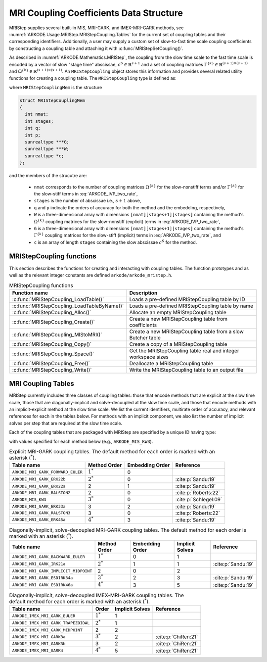.. ----------------------------------------------------------------
   Programmer(s): Daniel R. Reynolds @ SMU
   ----------------------------------------------------------------
   SUNDIALS Copyright Start
   Copyright (c) 2002-2024, Lawrence Livermore National Security
   and Southern Methodist University.
   All rights reserved.

   See the top-level LICENSE and NOTICE files for details.

   SPDX-License-Identifier: BSD-3-Clause
   SUNDIALS Copyright End
   ----------------------------------------------------------------

.. _ARKODE.Usage.MRIStep.MRIStepCoupling:

MRI Coupling Coefficients Data Structure
----------------------------------------

MRIStep supplies several built-in MIS, MRI-GARK, and IMEX-MRI-GARK methods, see
:numref:`ARKODE.Usage.MRIStep.MRIStepCoupling.Tables` for the current set of coupling
tables and their corresponding identifiers. Additionally, a user may supply a
custom set of slow-to-fast time scale coupling coefficients by constructing a
coupling table and attaching it with :c:func:`MRIStepSetCoupling()`.

As described in :numref:`ARKODE.Mathematics.MRIStep`, the coupling from the slow time
scale to the fast time scale is encoded by a vector of slow "stage time"
abscissae, :math:`c^S \in \mathbb{R}^{s+1}` and a set of coupling matrices
:math:`\Gamma^{\{k\}}\in\mathbb{R}^{(s+1)\times(s+1)}` and
:math:`\Omega^{\{k\}}\in\mathbb{R}^{(s+1)\times(s+1)}`. An ``MRIStepCoupling``
object stores this information and provides several related utility functions
for creating a coupling table. The ``MRIStepCoupling`` type is defined as:

.. c:type:: MRIStepCouplingMem *MRIStepCoupling

where ``MRIStepCouplingMem`` is the structure

.. code-block:: c

   struct MRIStepCouplingMem
   {
     int nmat;
     int stages;
     int q;
     int p;
     sunrealtype ***G;
     sunrealtype ***W;
     sunrealtype *c;
   };

and the members of the strucutre are:

   * ``nmat`` corresponds to the number of coupling matrices
     :math:`\Omega^{\{k\}}` for the slow-nonstiff terms and/or
     :math:`\Gamma^{\{k\}}` for the slow-stiff terms in :eq:`ARKODE_IVP_two_rate`,

   * ``stages`` is the number of abscissae i.e., :math:`s+1` above,

   * ``q`` and ``p`` indicate the orders of accuracy for both the method and
     the embedding, respectively,

   * ``W`` is a three-dimensional array with dimensions
     ``[nmat][stages+1][stages]`` containing the method's :math:`\Omega^{\{k\}}`
     coupling matrices for the slow-nonstiff (explicit) terms in
     :eq:`ARKODE_IVP_two_rate`,

   * ``G`` is a three-dimensional array with dimensions
     ``[nmat][stages+1][stages]`` containing the method's :math:`\Gamma^{\{k\}}`
     coupling matrices for the slow-stiff (implicit) terms in
     :eq:`ARKODE_IVP_two_rate`, and

   * ``c`` is an array of length ``stages`` containing the slow abscissae
     :math:`c^S` for the method.


.. _ARKODE.Usage.MRIStep.MRIStepCoupling.Functions:

MRIStepCoupling functions
^^^^^^^^^^^^^^^^^^^^^^^^^^^

This section describes the functions for creating and interacting with coupling
tables. The function prototypes and as well as the relevant integer constants
are defined ``arkode/arkode_mristep.h``.

.. _ARKODE.Usage.MRIStep.MRIStepCoupling.Functions.Table:
.. table:: MRIStepCoupling functions

   +---------------------------------------------+--------------------------------------------------------------------+
   | Function name                               | Description                                                        |
   +=============================================+====================================================================+
   | :c:func:`MRIStepCoupling_LoadTable()`       | Loads a pre-defined MRIStepCoupling table by ID                    |
   +---------------------------------------------+--------------------------------------------------------------------+
   | :c:func:`MRIStepCoupling_LoadTableByName()` | Loads a pre-defined MRIStepCoupling table by name                  |
   +---------------------------------------------+--------------------------------------------------------------------+
   | :c:func:`MRIStepCoupling_Alloc()`           | Allocate an empty MRIStepCoupling table                            |
   +---------------------------------------------+--------------------------------------------------------------------+
   | :c:func:`MRIStepCoupling_Create()`          | Create a new MRIStepCoupling table from coefficients               |
   +---------------------------------------------+--------------------------------------------------------------------+
   | :c:func:`MRIStepCoupling_MIStoMRI()`        | Create a new MRIStepCoupling table from a slow Butcher table       |
   +---------------------------------------------+--------------------------------------------------------------------+
   | :c:func:`MRIStepCoupling_Copy()`            | Create a copy of a MRIStepCoupling table                           |
   +---------------------------------------------+--------------------------------------------------------------------+
   | :c:func:`MRIStepCoupling_Space()`           | Get the MRIStepCoupling table real and integer workspace sizes     |
   +---------------------------------------------+--------------------------------------------------------------------+
   | :c:func:`MRIStepCoupling_Free()`            | Deallocate a MRIStepCoupling table                                 |
   +---------------------------------------------+--------------------------------------------------------------------+
   | :c:func:`MRIStepCoupling_Write()`           | Write the MRIStepCoupling table to an output file                  |
   +---------------------------------------------+--------------------------------------------------------------------+


.. c:function:: MRIStepCoupling MRIStepCoupling_LoadTable(ARKODE_MRITableID method)

   Retrieves a specified coupling table. For further information on the current
   set of coupling tables and their corresponding identifiers, see
   :numref:`ARKODE.Usage.MRIStep.MRIStepCoupling.Tables`.

   :param method: the coupling table identifier.

   :return value:  An :c:type:`MRIStepCoupling` structure if successful. A ``NULL``
                   pointer if *method* was invalid or an allocation error occurred.


.. c:function:: MRIStepCoupling MRIStepCoupling_LoadTableByName(const char *method)

   Retrieves a specified coupling table. For further information on the current
   set of coupling tables and their corresponding name, see
   :numref:`ARKODE.Usage.MRIStep.MRIStepCoupling.Tables`.

   :param method: the coupling table name.

   :return value: An :c:type:`MRIStepCoupling` structure if successful.
                  A ``NULL`` pointer if *method* was invalid, *method* was
                  ``"ARKODE_MRI_NONE"``, or an allocation error occurred.

   .. note::

      This function is case sensitive.


.. c:function:: MRIStepCoupling MRIStepCoupling_Alloc(int nmat, int stages, int type)

   Allocates an empty MRIStepCoupling table.

   :param nmat: number of :math:`\Omega^{\{k\}}` and/or :math:`\Gamma^{\{k\}}`
        matrices in the coupling table.
   :param stages: number of stages in the coupling table.
   :param type: the method type: explicit (0), implicit (1), or ImEx (2).

   :return value: An :c:type:`MRIStepCoupling` structure if successful.
                  A ``NULL`` pointer if *stages* or *type* was invalid or an allocation error
                  occurred.

   .. note::

      For explicit methods only the W array is allocated, with implicit methods
      only the G array is allocated, and for ImEx methods both W and G are
      allocated.


.. c:function:: MRIStepCoupling MRIStepCoupling_Create(int nmat, int stages, int q, int p, sunrealtype *W, sunrealtype *G, sunrealtype *c)

   Allocates a coupling table and fills it with the given values.

   :param nmat: number of :math:`\Omega^{\{k\}}` and/or :math:`\Gamma^{\{k\}}`
                matrices in the coupling table.
   :param stages: number of stages in the method.
   :param q: global order of accuracy for the method.
   :param p: global order of accuracy for the embedded method.
   :param W: array of coefficients defining the explicit coupling matrices
             :math:`\Omega^{\{k\}}`. If the slow method is implicit pass ``NULL``.
   :param G: array of coefficients defining the implicit coupling matrices
             :math:`\Gamma^{\{k\}}`. If the slow method is explicit pass ``NULL``.
   :param c: array of slow abscissae for the MRI method. The entries should be
             stored as a 1D array of length ``stages``.

   :return value:  An :c:type:`MRIStepCoupling` structure if successful.
                   A ``NULL`` pointer if ``stages`` was invalid, an allocation error occurred,
                   or the input data arrays are inconsistent with the method type.

   .. note::

      The arrays *W* and *G* are assumed to have different sizes depending
      on the embedding input, *p*.

      Non-embedded methods should be indicated by an input *p=0*, in which
      case *W* and/or *G* should have entries stored as a 1D array of size
      ``nmat * stages * stages``, in row-major order.

      Embedded methods should be indicated by an input *p>0*, in which
      case *W* and/or *G* should have entries stored as a 1D array of size
      ``nmat * (stages+1) * stages``, in row-major order.  The additional
      "row" is assumed to hold the embedding coefficients.

.. c:function:: MRIStepCoupling MRIStepCoupling_MIStoMRI(ARKodeButcherTable B, int q, int p)

   Creates an MRI coupling table for a traditional MIS method based on the slow
   Butcher table *B*, following the formula shown in :eq:`ARKODE_MIS_to_MRI`

   :param B: the :c:type:`ARKodeButcherTable` for the "slow" MIS method.
   :param q: the overall order of the MIS/MRI method.
   :param p: the overall order of the MIS/MRI embedding.

   :return value: An :c:type:`MRIStepCoupling` structure if successful.
                  A ``NULL`` pointer if an allocation error occurred.

   .. note::

      The :math:`s`-stage slow Butcher table must have an explicit first stage
      (i.e., :math:`c_1=0` and :math:`A_{1,j}=0` for :math:`1\le j\le s`) and
      sorted abscissae (i.e., :math:`c_{i} \ge c_{i-1}` for :math:`2\le i\le s`).

      Since an MIS method is at most third order accurate, and even then only if
      it meets certain compatibility criteria (see :eq:`ARKODE_MIS_order3`), the values
      of *q* and *p* may differ from the method and embedding orders of accuracy
      for the Runge--Kutta method encoded in *B*, which is why these arguments
      should be supplied separately.

      If *p>0* is input, then the table *B* must include embedding coefficients.


.. c:function:: MRIStepCoupling MRIStepCoupling_Copy(MRIStepCoupling C)

   Creates copy of the given coupling table.

   :param C: the coupling table to copy.

   :return value: An :c:type:`MRIStepCoupling` structure if successful.
                  A ``NULL`` pointer if an allocation error occurred.


.. c:function:: void MRIStepCoupling_Space(MRIStepCoupling C, sunindextype *liw, sunindextype *lrw)

   Get the real and integer workspace size for a coupling table.

   :param C: the coupling table.
   :param lenrw: the number of ``sunrealtype`` values in the coupling table
                 workspace.
   :param leniw: the number of integer values in the coupling table workspace.

   :retval ARK_SUCCESS: if successful.
   :retval ARK_MEM_NULL: if the Butcher table memory was ``NULL``.


.. c:function:: void MRIStepCoupling_Free(MRIStepCoupling C)

   Deallocate the coupling table memory.

   :param C: the coupling table.

.. c:function:: void MRIStepCoupling_Write(MRIStepCoupling C, FILE *outfile)

   Write the coupling table to the provided file pointer.

   :param C: the coupling table.
   :param outfile: pointer to use for printing the table.

   .. note::

      The *outfile* argument can be ``stdout`` or ``stderr``, or it may point to
      a specific file created using ``fopen``.





.. _ARKODE.Usage.MRIStep.MRIStepCoupling.Tables:

MRI Coupling Tables
^^^^^^^^^^^^^^^^^^^

MRIStep currently includes three classes of coupling tables: those that encode
methods that are explicit at the slow time scale, those that are
diagonally-implicit and solve-decoupled at the slow time scale, and those that
encode methods with an implicit-explicit method at the slow time scale.  We list
the current identifiers, multirate order of accuracy, and relevant references
for each in the tables below. For methods with an implicit component, we also
list the number of implicit solves per step that are required at the slow time
scale.

Each of the coupling tables that are packaged with MRIStep are specified by a
unique ID having type:

.. c:type:: int ARKODE_MRITableID

with values specified for each method below (e.g., ``ARKODE_MIS_KW3``).



.. table:: Explicit MRI-GARK coupling tables. The default method for each order
           is marked with an asterisk (:math:`^*`).

   =================================  ============  ===============  =====================
   Table name                         Method Order  Embedding Order  Reference
   =================================  ============  ===============  =====================
   ``ARKODE_MRI_GARK_FORWARD_EULER``  :math:`1^*`   0
   ``ARKODE_MRI_GARK_ERK22b``         :math:`2^*`   0                :cite:p:`Sandu:19`
   ``ARKODE_MRI_GARK_ERK22a``         2             1                :cite:p:`Sandu:19`
   ``ARKODE_MRI_GARK_RALSTON2``       2             0                :cite:p:`Roberts:22`   
   ``ARKODE_MIS_KW3``                 :math:`3^*`   0                :cite:p:`Schlegel:09`
   ``ARKODE_MRI_GARK_ERK33a``         3             2                :cite:p:`Sandu:19`
   ``ARKODE_MRI_GARK_RALSTON3``       3             0                :cite:p:`Roberts:22`   
   ``ARKODE_MRI_GARK_ERK45a``         :math:`4^*`   3                :cite:p:`Sandu:19`
   =================================  ============  ===============  =====================


.. table:: Diagonally-implicit, solve-decoupled MRI-GARK coupling tables. The
           default method for each order is marked with an asterisk
           (:math:`^*`).

   =====================================  ============  ===============  ===============  ==================
   Table name                             Method Order  Embedding Order  Implicit Solves  Reference
   =====================================  ============  ===============  ===============  ==================
   ``ARKODE_MRI_GARK_BACKWARD_EULER``     :math:`1^*`   0                1
   ``ARKODE_MRI_GARK_IRK21a``             :math:`2^*`   1                1                :cite:p:`Sandu:19`
   ``ARKODE_MRI_GARK_IMPLICIT_MIDPOINT``  2             0                2
   ``ARKODE_MRI_GARK_ESDIRK34a``          :math:`3^*`   2                3                :cite:p:`Sandu:19`
   ``ARKODE_MRI_GARK_ESDIRK46a``          :math:`4^*`   3                5                :cite:p:`Sandu:19`
   =====================================  ============  ===============  ===============  ==================


.. table:: Diagonally-implicit, solve-decoupled IMEX-MRI-GARK coupling tables.
           The default method for each order is marked with an asterisk
           (:math:`^*`).

   ====================================  ===========  ===============  ===================
   Table name                            Order        Implicit Solves  Reference
   ====================================  ===========  ===============  ===================
   ``ARKODE_IMEX_MRI_GARK_EULER``        :math:`1^*`  1
   ``ARKODE_IMEX_MRI_GARK_TRAPEZOIDAL``  :math:`2^*`  1
   ``ARKODE_IMEX_MRI_GARK_MIDPOINT``     2            2
   ``ARKODE_IMEX_MRI_GARK3a``            :math:`3^*`  2                :cite:p:`ChiRen:21`
   ``ARKODE_IMEX_MRI_GARK3b``            3            2                :cite:p:`ChiRen:21`
   ``ARKODE_IMEX_MRI_GARK4``             :math:`4^*`  5                :cite:p:`ChiRen:21`
   ====================================  ===========  ===============  ===================
